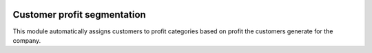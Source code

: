 .. image:: https://img.shields.io/badge/licence-AGPL--3-blue.svg
   :target: http://www.gnu.org/licenses/agpl-3.0-standalone.html
   :alt: License: AGPL-3

============================
Customer profit segmentation
============================

This module automatically assigns customers to profit categories
based on profit the customers generate for the company.

